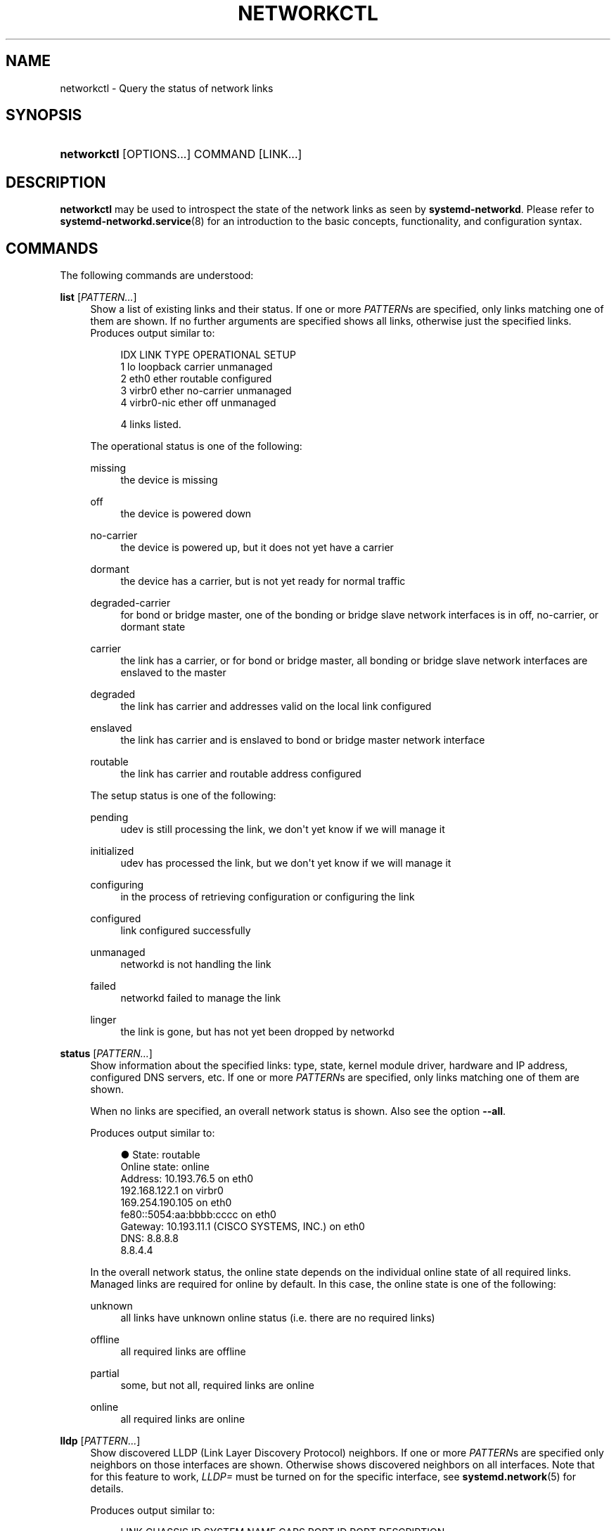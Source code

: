 '\" t
.TH "NETWORKCTL" "1" "" "systemd 251" "networkctl"
.\" -----------------------------------------------------------------
.\" * Define some portability stuff
.\" -----------------------------------------------------------------
.\" ~~~~~~~~~~~~~~~~~~~~~~~~~~~~~~~~~~~~~~~~~~~~~~~~~~~~~~~~~~~~~~~~~
.\" http://bugs.debian.org/507673
.\" http://lists.gnu.org/archive/html/groff/2009-02/msg00013.html
.\" ~~~~~~~~~~~~~~~~~~~~~~~~~~~~~~~~~~~~~~~~~~~~~~~~~~~~~~~~~~~~~~~~~
.ie \n(.g .ds Aq \(aq
.el       .ds Aq '
.\" -----------------------------------------------------------------
.\" * set default formatting
.\" -----------------------------------------------------------------
.\" disable hyphenation
.nh
.\" disable justification (adjust text to left margin only)
.ad l
.\" -----------------------------------------------------------------
.\" * MAIN CONTENT STARTS HERE *
.\" -----------------------------------------------------------------
.SH "NAME"
networkctl \- Query the status of network links
.SH "SYNOPSIS"
.HP \w'\fBnetworkctl\fR\ 'u
\fBnetworkctl\fR [OPTIONS...] COMMAND [LINK...]
.SH "DESCRIPTION"
.PP
\fBnetworkctl\fR
may be used to introspect the state of the network links as seen by
\fBsystemd\-networkd\fR\&. Please refer to
\fBsystemd-networkd.service\fR(8)
for an introduction to the basic concepts, functionality, and configuration syntax\&.
.SH "COMMANDS"
.PP
The following commands are understood:
.PP
\fBlist\fR [\fIPATTERN\&...\fR]
.RS 4
Show a list of existing links and their status\&. If one or more
\fIPATTERN\fRs are specified, only links matching one of them are shown\&. If no further arguments are specified shows all links, otherwise just the specified links\&. Produces output similar to:
.sp
.if n \{\
.RS 4
.\}
.nf
IDX LINK         TYPE     OPERATIONAL SETUP
  1 lo           loopback carrier     unmanaged
  2 eth0         ether    routable    configured
  3 virbr0       ether    no\-carrier  unmanaged
  4 virbr0\-nic   ether    off         unmanaged

4 links listed\&.
.fi
.if n \{\
.RE
.\}
.sp
The operational status is one of the following:
.PP
missing
.RS 4
the device is missing
.RE
.PP
off
.RS 4
the device is powered down
.RE
.PP
no\-carrier
.RS 4
the device is powered up, but it does not yet have a carrier
.RE
.PP
dormant
.RS 4
the device has a carrier, but is not yet ready for normal traffic
.RE
.PP
degraded\-carrier
.RS 4
for bond or bridge master, one of the bonding or bridge slave network interfaces is in off, no\-carrier, or dormant state
.RE
.PP
carrier
.RS 4
the link has a carrier, or for bond or bridge master, all bonding or bridge slave network interfaces are enslaved to the master
.RE
.PP
degraded
.RS 4
the link has carrier and addresses valid on the local link configured
.RE
.PP
enslaved
.RS 4
the link has carrier and is enslaved to bond or bridge master network interface
.RE
.PP
routable
.RS 4
the link has carrier and routable address configured
.RE
.sp
The setup status is one of the following:
.PP
pending
.RS 4
udev is still processing the link, we don\*(Aqt yet know if we will manage it
.RE
.PP
initialized
.RS 4
udev has processed the link, but we don\*(Aqt yet know if we will manage it
.RE
.PP
configuring
.RS 4
in the process of retrieving configuration or configuring the link
.RE
.PP
configured
.RS 4
link configured successfully
.RE
.PP
unmanaged
.RS 4
networkd is not handling the link
.RE
.PP
failed
.RS 4
networkd failed to manage the link
.RE
.PP
linger
.RS 4
the link is gone, but has not yet been dropped by networkd
.RE
.sp
.RE
.PP
\fBstatus\fR [\fIPATTERN\&...\fR]
.RS 4
Show information about the specified links: type, state, kernel module driver, hardware and IP address, configured DNS servers, etc\&. If one or more
\fIPATTERN\fRs are specified, only links matching one of them are shown\&.
.sp
When no links are specified, an overall network status is shown\&. Also see the option
\fB\-\-all\fR\&.
.sp
Produces output similar to:
.sp
.if n \{\
.RS 4
.\}
.nf
●        State: routable
  Online state: online
       Address: 10\&.193\&.76\&.5 on eth0
                192\&.168\&.122\&.1 on virbr0
                169\&.254\&.190\&.105 on eth0
                fe80::5054:aa:bbbb:cccc on eth0
       Gateway: 10\&.193\&.11\&.1 (CISCO SYSTEMS, INC\&.) on eth0
           DNS: 8\&.8\&.8\&.8
                8\&.8\&.4\&.4
.fi
.if n \{\
.RE
.\}
.sp
In the overall network status, the online state depends on the individual online state of all required links\&. Managed links are required for online by default\&. In this case, the online state is one of the following:
.PP
unknown
.RS 4
all links have unknown online status (i\&.e\&. there are no required links)
.RE
.PP
offline
.RS 4
all required links are offline
.RE
.PP
partial
.RS 4
some, but not all, required links are online
.RE
.PP
online
.RS 4
all required links are online
.RE
.sp
.RE
.PP
\fBlldp\fR [\fIPATTERN\&...\fR]
.RS 4
Show discovered LLDP (Link Layer Discovery Protocol) neighbors\&. If one or more
\fIPATTERN\fRs are specified only neighbors on those interfaces are shown\&. Otherwise shows discovered neighbors on all interfaces\&. Note that for this feature to work,
\fILLDP=\fR
must be turned on for the specific interface, see
\fBsystemd.network\fR(5)
for details\&.
.sp
Produces output similar to:
.sp
.if n \{\
.RS 4
.\}
.nf
LINK             CHASSIS ID        SYSTEM NAME      CAPS        PORT ID           PORT DESCRIPTION
enp0s25          00:e0:4c:00:00:00 GS1900           \&.\&.b\&.\&.\&.\&.\&.\&.\&.\&. 2                 Port #2

Capability Flags:
o \- Other; p \- Repeater;  b \- Bridge; w \- WLAN Access Point; r \- Router;
t \- Telephone; d \- DOCSIS cable device; a \- Station; c \- Customer VLAN;
s \- Service VLAN, m \- Two\-port MAC Relay (TPMR)

1 neighbors listed\&.
.fi
.if n \{\
.RE
.\}
.RE
.PP
\fBlabel\fR
.RS 4
Show numerical address labels that can be used for address selection\&. This is the same information that
\fBip-addrlabel\fR(8)
shows\&. See
\m[blue]\fBRFC 3484\fR\m[]\&\s-2\u[1]\d\s+2
for a discussion of address labels\&.
.sp
Produces output similar to:
.sp
.if n \{\
.RS 4
.\}
.nf
Prefix/Prefixlen                          Label
        ::/0                                  1
    fc00::/7                                  5
    fec0::/10                                11
    2002::/16                                 2
    3ffe::/16                                12
 2001:10::/28                                 7
    2001::/32                                 6
::ffff:0\&.0\&.0\&.0/96                             4
        ::/96                                 3
       ::1/128                                0
.fi
.if n \{\
.RE
.\}
.RE
.PP
\fBdelete\fR \fIDEVICE\&...\fR
.RS 4
Deletes virtual netdevs\&. Takes interface name or index number\&.
.RE
.PP
\fBup\fR \fIDEVICE\&...\fR
.RS 4
Bring devices up\&. Takes interface name or index number\&.
.RE
.PP
\fBdown\fR \fIDEVICE\&...\fR
.RS 4
Bring devices down\&. Takes interface name or index number\&.
.RE
.PP
\fBrenew\fR \fIDEVICE\&...\fR
.RS 4
Renew dynamic configurations e\&.g\&. addresses received from DHCP server\&. Takes interface name or index number\&.
.RE
.PP
\fBforcerenew\fR \fIDEVICE\&...\fR
.RS 4
Send a FORCERENEW message to all connected clients, triggering DHCP reconfiguration\&. Takes interface name or index number\&.
.RE
.PP
\fBreconfigure\fR \fIDEVICE\&...\fR
.RS 4
Reconfigure network interfaces\&. Takes interface name or index number\&. Note that this does not reload
\&.netdev
or
\&.network
corresponding to the specified interface\&. So, if you edit config files, it is necessary to call
\fBnetworkctl reload\fR
first to apply new settings\&.
.RE
.PP
\fBreload\fR
.RS 4
Reload
\&.netdev
and
\&.network
files\&. If a new
\&.netdev
file is found, then the corresponding netdev is created\&. Note that even if an existing
\&.netdev
is modified or removed,
\fBsystemd\-networkd\fR
does not update or remove the netdev\&. If a new, modified or removed
\&.network
file is found, then all interfaces which match the file are reconfigured\&.
.RE
.SH "OPTIONS"
.PP
The following options are understood:
.PP
\fB\-a\fR \fB\-\-all\fR
.RS 4
Show all links with
\fBstatus\fR\&.
.RE
.PP
\fB\-s\fR \fB\-\-stats\fR
.RS 4
Show link statistics with
\fBstatus\fR\&.
.RE
.PP
\fB\-l\fR, \fB\-\-full\fR
.RS 4
Do not ellipsize the output\&.
.RE
.PP
\fB\-n\fR, \fB\-\-lines=\fR
.RS 4
When used with
\fBstatus\fR, controls the number of journal lines to show, counting from the most recent ones\&. Takes a positive integer argument\&. Defaults to 10\&.
.RE
.PP
\fB\-\-json=\fR\fIMODE\fR
.RS 4
Shows output formatted as JSON\&. Expects one of
"short"
(for the shortest possible output without any redundant whitespace or line breaks),
"pretty"
(for a pretty version of the same, with indentation and line breaks) or
"off"
(to turn off JSON output, the default)\&.
.RE
.PP
\fB\-h\fR, \fB\-\-help\fR
.RS 4
Print a short help text and exit\&.
.RE
.PP
\fB\-\-version\fR
.RS 4
Print a short version string and exit\&.
.RE
.PP
\fB\-\-no\-legend\fR
.RS 4
Do not print the legend, i\&.e\&. column headers and the footer with hints\&.
.RE
.PP
\fB\-\-no\-pager\fR
.RS 4
Do not pipe output into a pager\&.
.RE
.SH "EXIT STATUS"
.PP
On success, 0 is returned, a non\-zero failure code otherwise\&.
.SH "SEE ALSO"
.PP
\fBsystemd-networkd.service\fR(8),
\fBsystemd.network\fR(5),
\fBsystemd.netdev\fR(5),
\fBip\fR(8)
.SH "NOTES"
.IP " 1." 4
RFC 3484
.RS 4
\%https://tools.ietf.org/html/rfc3484
.RE
